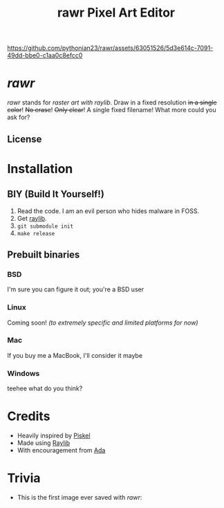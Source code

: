 #+TITLE:rawr Pixel Art Editor
#+OPTIONS: toc:nil

[[https://github.com/pythonian23/rawr/assets/63051526/5d3e614c-7091-49dd-bbe0-c1aa0c8efcc0]]

* /rawr/
/rawr/ stands for /raster art with raylib/. Draw in a fixed resolution +in a
single color+! +No erase+! +Only clear+! A single fixed filename! What more
could you ask for?

** License
[[https://www.gnu.org/graphics/gplv3-with-text-136x68.png]]

* Installation
** BIY (Build It Yourself!)
1. Read the code. I am an evil person who hides malware in FOSS.
2. Get [[https://github.com/raysan5/raylib/][raylib]].
3. =git submodule init=
4. =make release=

** Prebuilt binaries
*** BSD
I'm sure you can figure it out; you're a BSD user
*** Linux
Coming soon! /(to extremely specific and limited platforms for now)/
*** Mac
If you buy me a MacBook, I'll consider it maybe
*** Windows
teehee what do you think?

* Credits
+ Heavily inspired by [[https://github.com/piskelapp/piskel][Piskel]]
+ Made using [[https://github.com/raysan5/raylib][Raylib]]
+ With encouragement from [[https://github.com/cmdada/][Ada]]

* Trivia
+ This is the first image ever saved with /rawr/: [[./first.png]]
